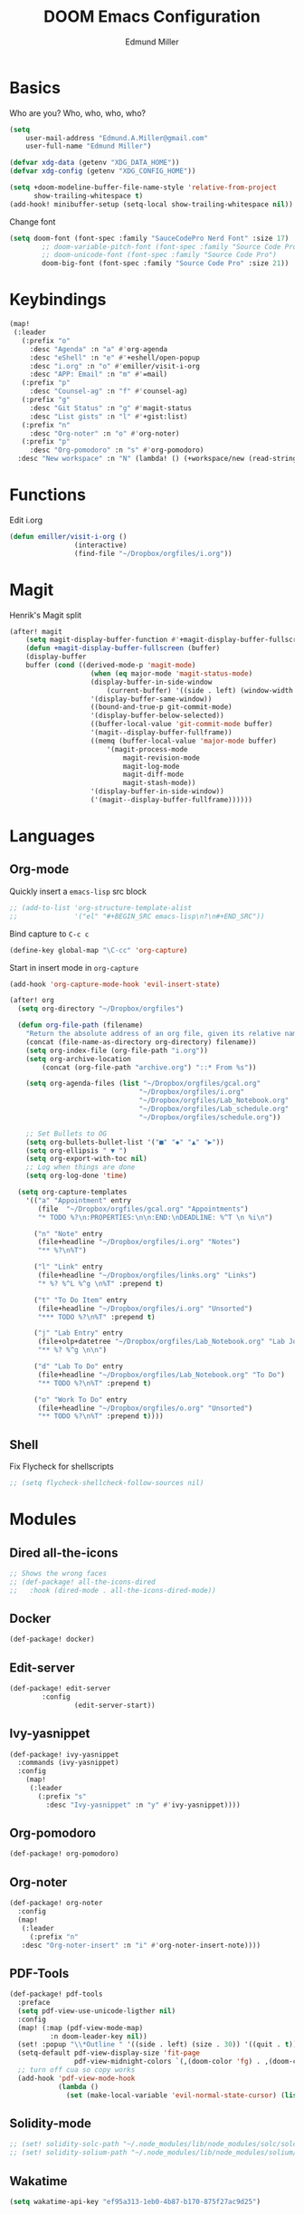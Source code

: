 #+TITLE: DOOM Emacs Configuration
#+AUTHOR: Edmund Miller
* Basics
Who are you?
Who, who, who, who?
#+BEGIN_SRC emacs-lisp
(setq
    user-mail-address "Edmund.A.Miller@gmail.com"
    user-full-name "Edmund Miller")
#+END_SRC
#+BEGIN_SRC emacs-lisp
(defvar xdg-data (getenv "XDG_DATA_HOME"))
(defvar xdg-config (getenv "XDG_CONFIG_HOME"))
#+END_SRC
#+BEGIN_SRC emacs-lisp
(setq +doom-modeline-buffer-file-name-style 'relative-from-project
      show-trailing-whitespace t)
(add-hook! minibuffer-setup (setq-local show-trailing-whitespace nil))
#+END_SRC
Change font
#+BEGIN_SRC emacs-lisp
(setq doom-font (font-spec :family "SauceCodePro Nerd Font" :size 17)
        ;; doom-variable-pitch-font (font-spec :family "Source Code Pro")
        ;; doom-unicode-font (font-spec :family "Source Code Pro")
        doom-big-font (font-spec :family "Source Code Pro" :size 21))
#+END_SRC
* Keybindings
#+BEGIN_SRC emacs-lisp
(map!
 (:leader
   (:prefix "o"
     :desc "Agenda" :n "a" #'org-agenda
     :desc "eShell" :n "e" #'+eshell/open-popup
     :desc "i.org" :n "o" #'emiller/visit-i-org
     :desc "APP: Email" :n "m" #'=mail)
   (:prefix "p"
     :desc "Counsel-ag" :n "f" #'counsel-ag)
   (:prefix "g"
     :desc "Git Status" :n "g" #'magit-status
     :desc "List gists" :n "l" #'+gist:list)
   (:prefix "n"
     :desc "Org-noter" :n "o" #'org-noter)
   (:prefix "p"
     :desc "Org-pomodoro" :n "s" #'org-pomodoro)
  :desc "New workspace" :n "N" (lambda! () (+workspace/new (read-string "Enter workspace name: ")))))
#+END_SRC
* Functions
Edit i.org
#+BEGIN_SRC emacs-lisp
(defun emiller/visit-i-org ()
				(interactive)
				(find-file "~/Dropbox/orgfiles/i.org"))
#+END_SRC
* Magit
Henrik's Magit split
#+BEGIN_SRC emacs-lisp
(after! magit
    (setq magit-display-buffer-function #'+magit-display-buffer-fullscreen)
    (defun +magit-display-buffer-fullscreen (buffer)
    (display-buffer
    buffer (cond ((derived-mode-p 'magit-mode)
                    (when (eq major-mode 'magit-status-mode)
                    (display-buffer-in-side-window
                        (current-buffer) '((side . left) (window-width . 0.35))))
                    '(display-buffer-same-window))
                    ((bound-and-true-p git-commit-mode)
                    '(display-buffer-below-selected))
                    ((buffer-local-value 'git-commit-mode buffer)
                    '(magit--display-buffer-fullframe))
                    ((memq (buffer-local-value 'major-mode buffer)
                        '(magit-process-mode
                            magit-revision-mode
                            magit-log-mode
                            magit-diff-mode
                            magit-stash-mode))
                    '(display-buffer-in-side-window))
                    ('(magit--display-buffer-fullframe))))))
#+END_SRC
* Languages
** Org-mode
Quickly insert a =emacs-lisp= src block
#+BEGIN_SRC emacs-lisp
;; (add-to-list 'org-structure-template-alist
;;              '("el" "#+BEGIN_SRC emacs-lisp\n?\n#+END_SRC"))
#+END_SRC
Bind capture to =C-c c=
#+BEGIN_SRC emacs-lisp
(define-key global-map "\C-cc" 'org-capture)
#+END_SRC
Start in insert mode in =org-capture=
#+BEGIN_SRC emacs-lisp
(add-hook 'org-capture-mode-hook 'evil-insert-state)
#+END_SRC
#+BEGIN_SRC emacs-lisp
(after! org
  (setq org-directory "~/Dropbox/orgfiles")

  (defun org-file-path (filename)
    "Return the absolute address of an org file, given its relative name."
    (concat (file-name-as-directory org-directory) filename))
    (setq org-index-file (org-file-path "i.org"))
    (setq org-archive-location
        (concat (org-file-path "archive.org") "::* From %s"))

    (setq org-agenda-files (list "~/Dropbox/orgfiles/gcal.org"
                                "~/Dropbox/orgfiles/i.org"
                                "~/Dropbox/orgfiles/Lab_Notebook.org"
                                "~/Dropbox/orgfiles/Lab_schedule.org"
                                "~/Dropbox/orgfiles/schedule.org"))

    ;; Set Bullets to OG
    (setq org-bullets-bullet-list '("■" "◆" "▲" "▶"))
    (setq org-ellipsis " ▼ ")
    (setq org-export-with-toc nil)
    ;; Log when things are done
    (setq org-log-done 'time)

  (setq org-capture-templates
    '(("a" "Appointment" entry
       (file  "~/Dropbox/orgfiles/gcal.org" "Appointments")
       "* TODO %?\n:PROPERTIES:\n\n:END:\nDEADLINE: %^T \n %i\n")

      ("n" "Note" entry
       (file+headline "~/Dropbox/orgfiles/i.org" "Notes")
       "** %?\n%T")

      ("l" "Link" entry
       (file+headline "~/Dropbox/orgfiles/links.org" "Links")
       "* %? %^L %^g \n%T" :prepend t)

      ("t" "To Do Item" entry
       (file+headline "~/Dropbox/orgfiles/i.org" "Unsorted")
       "*** TODO %?\n%T" :prepend t)

      ("j" "Lab Entry" entry
       (file+olp+datetree "~/Dropbox/orgfiles/Lab_Notebook.org" "Lab Journal")
       "** %? %^g \n\n")

      ("d" "Lab To Do" entry
       (file+headline "~/Dropbox/orgfiles/Lab_Notebook.org" "To Do")
       "** TODO %?\n%T" :prepend t)

      ("o" "Work To Do" entry
       (file+headline "~/Dropbox/orgfiles/o.org" "Unsorted")
       "** TODO %?\n%T" :prepend t))))
#+END_SRC
** Shell
Fix Flycheck for shellscripts
#+BEGIN_SRC emacs-lisp
;; (setq flycheck-shellcheck-follow-sources nil)
#+END_SRC
* Modules
** Dired all-the-icons
#+BEGIN_SRC emacs-lisp
;; Shows the wrong faces
;; (def-package! all-the-icons-dired
;;   :hook (dired-mode . all-the-icons-dired-mode))
#+END_SRC
** Docker
#+BEGIN_SRC emacs-lisp
(def-package! docker)
#+END_SRC
** Edit-server
#+BEGIN_SRC emacs-lisp
(def-package! edit-server
		:config
				(edit-server-start))
#+END_SRC
** Ivy-yasnippet
#+BEGIN_SRC emacs-lisp
(def-package! ivy-yasnippet
  :commands (ivy-yasnippet)
  :config
    (map!
     (:leader
       (:prefix "s"
         :desc "Ivy-yasnippet" :n "y" #'ivy-yasnippet))))
#+END_SRC
** Org-pomodoro
#+BEGIN_SRC emacs-lisp
(def-package! org-pomodoro)
#+END_SRC
** Org-noter
#+BEGIN_SRC emacs-lisp
(def-package! org-noter
  :config
  (map!
   (:leader
     (:prefix "n"
   :desc "Org-noter-insert" :n "i" #'org-noter-insert-note))))
#+END_SRC
** PDF-Tools
#+BEGIN_SRC emacs-lisp
(def-package! pdf-tools
  :preface
  (setq pdf-view-use-unicode-ligther nil)
  :config
  (map! (:map (pdf-view-mode-map)
          :n doom-leader-key nil))
  (set! :popup "\\*Outline " '((side . left) (size . 30)) '((quit . t)))
  (setq-default pdf-view-display-size 'fit-page
                pdf-view-midnight-colors `(,(doom-color 'fg) . ,(doom-color 'bg)))
  ;; turn off cua so copy works
  (add-hook 'pdf-view-mode-hook
            (lambda ()
              (set (make-local-variable 'evil-normal-state-cursor) (list nil)))))
#+END_SRC
** Solidity-mode 
#+BEGIN_SRC emacs-lisp
;; (set! solidity-solc-path "~/.node_modules/lib/node_modules/solc/solcjs")
;; (set! solidity-solium-path "~/.node_modules/lib/node_modules/solium/bin/solium.js")
#+END_SRC
** Wakatime
#+BEGIN_SRC emacs-lisp
(setq wakatime-api-key "ef95a313-1eb0-4b87-b170-875f27ac9d25")
#+END_SRC
